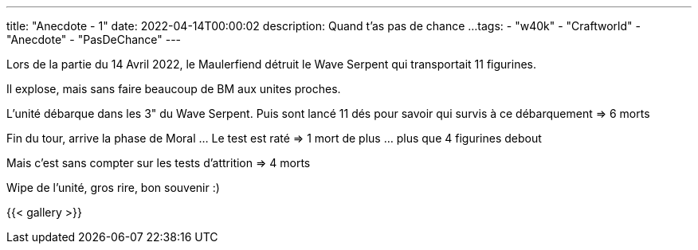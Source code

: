 ---
title: "Anecdote - 1"
date: 2022-04-14T00:00:02
description: Quand t'as pas de chance ...
tags: 
    - "w40k"
    - "Craftworld"
    - "Anecdote"
    - "PasDeChance"
---

Lors de la partie du 14 Avril 2022, le Maulerfiend détruit le Wave Serpent qui transportait 11 figurines.

Il explose, mais sans faire beaucoup de BM aux unites proches.

L'unité débarque dans les 3" du Wave Serpent. 
Puis sont lancé 11 dés pour savoir qui survis à ce débarquement => 6 morts

Fin du tour, arrive la phase de Moral ... Le test est raté => 1 mort de plus ... plus que 4 figurines debout

Mais c'est sans compter sur les tests d'attrition =>  4 morts 

Wipe de l'unité, gros rire, bon souvenir :)


{{< gallery >}} 